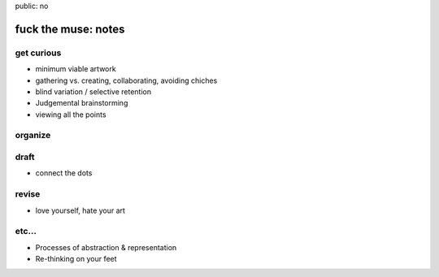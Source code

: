public: no


fuck the muse: notes
====================

get curious
-----------
- minimum viable artwork
- gathering vs. creating, collaborating, avoiding chiches
- blind variation / selective retention
- Judgemental brainstorming
- viewing all the points

organize
--------

draft
-----
- connect the dots

revise
------
- love yourself, hate your art

etc...
------
- Processes of abstraction & representation
- Re-thinking on your feet